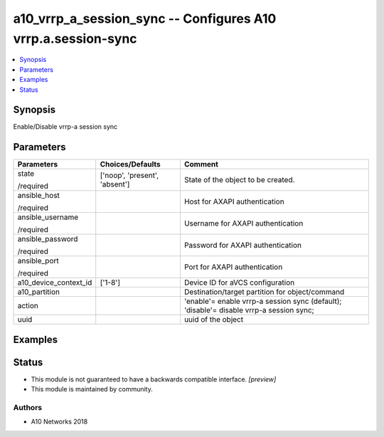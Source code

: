 .. _a10_vrrp_a_session_sync_module:


a10_vrrp_a_session_sync -- Configures A10 vrrp.a.session-sync
=============================================================

.. contents::
   :local:
   :depth: 1


Synopsis
--------

Enable/Disable vrrp-a session sync






Parameters
----------

+-----------------------+-------------------------------+-----------------------------------------------------------------------------------------+
| Parameters            | Choices/Defaults              | Comment                                                                                 |
|                       |                               |                                                                                         |
|                       |                               |                                                                                         |
+=======================+===============================+=========================================================================================+
| state                 | ['noop', 'present', 'absent'] | State of the object to be created.                                                      |
|                       |                               |                                                                                         |
| /required             |                               |                                                                                         |
+-----------------------+-------------------------------+-----------------------------------------------------------------------------------------+
| ansible_host          |                               | Host for AXAPI authentication                                                           |
|                       |                               |                                                                                         |
| /required             |                               |                                                                                         |
+-----------------------+-------------------------------+-----------------------------------------------------------------------------------------+
| ansible_username      |                               | Username for AXAPI authentication                                                       |
|                       |                               |                                                                                         |
| /required             |                               |                                                                                         |
+-----------------------+-------------------------------+-----------------------------------------------------------------------------------------+
| ansible_password      |                               | Password for AXAPI authentication                                                       |
|                       |                               |                                                                                         |
| /required             |                               |                                                                                         |
+-----------------------+-------------------------------+-----------------------------------------------------------------------------------------+
| ansible_port          |                               | Port for AXAPI authentication                                                           |
|                       |                               |                                                                                         |
| /required             |                               |                                                                                         |
+-----------------------+-------------------------------+-----------------------------------------------------------------------------------------+
| a10_device_context_id | ['1-8']                       | Device ID for aVCS configuration                                                        |
|                       |                               |                                                                                         |
|                       |                               |                                                                                         |
+-----------------------+-------------------------------+-----------------------------------------------------------------------------------------+
| a10_partition         |                               | Destination/target partition for object/command                                         |
|                       |                               |                                                                                         |
|                       |                               |                                                                                         |
+-----------------------+-------------------------------+-----------------------------------------------------------------------------------------+
| action                |                               | 'enable'= enable vrrp-a session sync (default); 'disable'= disable vrrp-a session sync; |
|                       |                               |                                                                                         |
|                       |                               |                                                                                         |
+-----------------------+-------------------------------+-----------------------------------------------------------------------------------------+
| uuid                  |                               | uuid of the object                                                                      |
|                       |                               |                                                                                         |
|                       |                               |                                                                                         |
+-----------------------+-------------------------------+-----------------------------------------------------------------------------------------+







Examples
--------

.. code-block:: yaml+jinja

    





Status
------




- This module is not guaranteed to have a backwards compatible interface. *[preview]*


- This module is maintained by community.



Authors
~~~~~~~

- A10 Networks 2018

